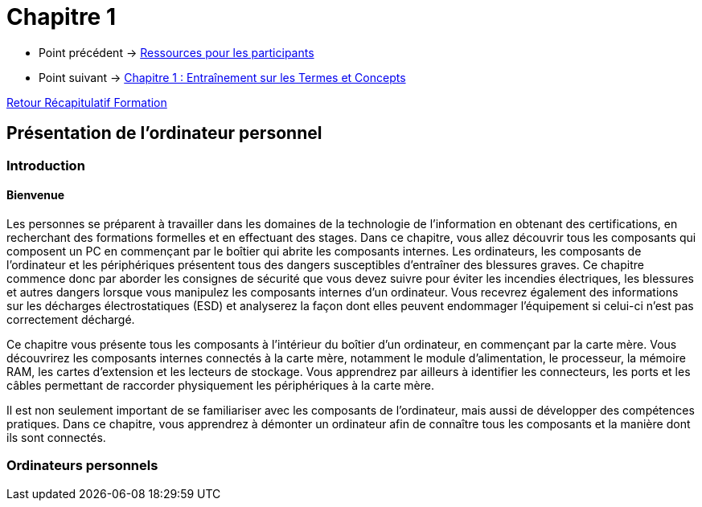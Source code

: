 = Chapitre 1

* Point précédent -> xref:Formation1/presentation/ressources-participants.adoc[Ressources pour les participants]
* Point suivant -> xref:Formation1/Chapitre-1/entrainement-termes-conceptes.adoc[Chapitre 1 : Entraînement sur les Termes et Concepts]

xref:Formation1/index.adoc[Retour Récapitulatif Formation]

== Présentation de  l'ordinateur personnel

=== Introduction

==== Bienvenue

Les personnes se préparent à travailler dans les domaines de la technologie de l'information en obtenant des certifications, en recherchant des formations formelles et en effectuant des stages. Dans ce chapitre, vous allez découvrir tous les composants qui composent un PC en commençant par le boîtier qui abrite les composants internes. Les ordinateurs, les composants de l'ordinateur et les périphériques présentent tous des dangers susceptibles d'entraîner des blessures graves. Ce chapitre commence donc par aborder les consignes de sécurité que vous devez suivre pour éviter les incendies électriques, les blessures et autres dangers lorsque vous manipulez les composants internes d'un ordinateur. Vous recevrez également des informations sur les décharges électrostatiques (ESD) et analyserez la façon dont elles peuvent endommager l'équipement si celui-ci n'est pas correctement déchargé.

Ce chapitre vous présente tous les composants à l'intérieur du boîtier d'un ordinateur, en commençant par la carte mère. Vous découvrirez les composants internes connectés à la carte mère, notamment le module d'alimentation, le processeur, la mémoire RAM, les cartes d'extension et les lecteurs de stockage. Vous apprendrez par ailleurs à identifier les connecteurs, les ports et les câbles permettant de raccorder physiquement les périphériques à la carte mère.

Il est non seulement important de se familiariser avec les composants de l'ordinateur, mais aussi de développer des compétences pratiques. Dans ce chapitre, vous apprendrez à démonter un ordinateur afin de connaître tous les composants et la manière dont ils sont connectés.

=== Ordinateurs personnels

